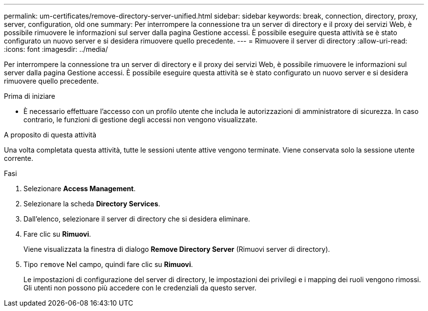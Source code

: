---
permalink: um-certificates/remove-directory-server-unified.html 
sidebar: sidebar 
keywords: break, connection, directory, proxy, server, configuration, old one 
summary: Per interrompere la connessione tra un server di directory e il proxy dei servizi Web, è possibile rimuovere le informazioni sul server dalla pagina Gestione accessi. È possibile eseguire questa attività se è stato configurato un nuovo server e si desidera rimuovere quello precedente. 
---
= Rimuovere il server di directory
:allow-uri-read: 
:icons: font
:imagesdir: ../media/


[role="lead"]
Per interrompere la connessione tra un server di directory e il proxy dei servizi Web, è possibile rimuovere le informazioni sul server dalla pagina Gestione accessi. È possibile eseguire questa attività se è stato configurato un nuovo server e si desidera rimuovere quello precedente.

.Prima di iniziare
* È necessario effettuare l'accesso con un profilo utente che includa le autorizzazioni di amministratore di sicurezza. In caso contrario, le funzioni di gestione degli accessi non vengono visualizzate.


.A proposito di questa attività
Una volta completata questa attività, tutte le sessioni utente attive vengono terminate. Viene conservata solo la sessione utente corrente.

.Fasi
. Selezionare *Access Management*.
. Selezionare la scheda *Directory Services*.
. Dall'elenco, selezionare il server di directory che si desidera eliminare.
. Fare clic su *Rimuovi*.
+
Viene visualizzata la finestra di dialogo *Remove Directory Server* (Rimuovi server di directory).

. Tipo `remove` Nel campo, quindi fare clic su *Rimuovi*.
+
Le impostazioni di configurazione del server di directory, le impostazioni dei privilegi e i mapping dei ruoli vengono rimossi. Gli utenti non possono più accedere con le credenziali da questo server.



